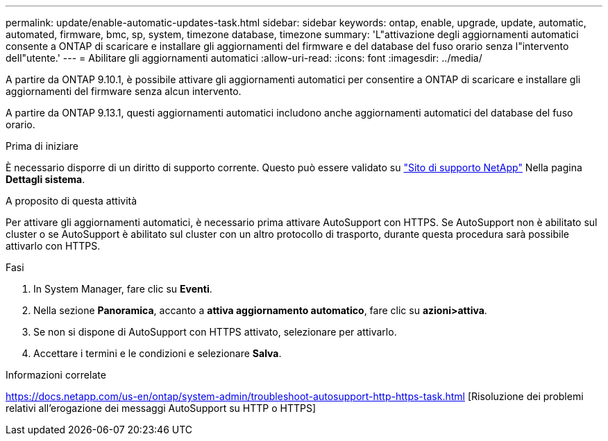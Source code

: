 ---
permalink: update/enable-automatic-updates-task.html 
sidebar: sidebar 
keywords: ontap, enable, upgrade, update, automatic, automated, firmware, bmc, sp, system, timezone database, timezone 
summary: 'L"attivazione degli aggiornamenti automatici consente a ONTAP di scaricare e installare gli aggiornamenti del firmware e del database del fuso orario senza l"intervento dell"utente.' 
---
= Abilitare gli aggiornamenti automatici
:allow-uri-read: 
:icons: font
:imagesdir: ../media/


[role="lead"]
A partire da ONTAP 9.10.1, è possibile attivare gli aggiornamenti automatici per consentire a ONTAP di scaricare e installare gli aggiornamenti del firmware senza alcun intervento.

A partire da ONTAP 9.13.1, questi aggiornamenti automatici includono anche aggiornamenti automatici del database del fuso orario.

.Prima di iniziare
È necessario disporre di un diritto di supporto corrente. Questo può essere validato su link:https://mysupport.netapp.com/site/["Sito di supporto NetApp"] Nella pagina *Dettagli sistema*.

.A proposito di questa attività
Per attivare gli aggiornamenti automatici, è necessario prima attivare AutoSupport con HTTPS. Se AutoSupport non è abilitato sul cluster o se AutoSupport è abilitato sul cluster con un altro protocollo di trasporto, durante questa procedura sarà possibile attivarlo con HTTPS.

.Fasi
. In System Manager, fare clic su *Eventi*.
. Nella sezione *Panoramica*, accanto a *attiva aggiornamento automatico*, fare clic su *azioni>attiva*.
. Se non si dispone di AutoSupport con HTTPS attivato, selezionare per attivarlo.
. Accettare i termini e le condizioni e selezionare *Salva*.


.Informazioni correlate
https://docs.netapp.com/us-en/ontap/system-admin/troubleshoot-autosupport-http-https-task.html[] [Risoluzione dei problemi relativi all'erogazione dei messaggi AutoSupport su HTTP o HTTPS]
